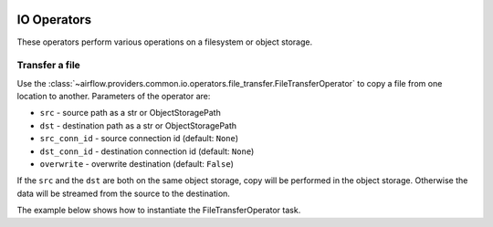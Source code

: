 
 .. Licensed to the Apache Software Foundation (ASF) under one
    or more contributor license agreements.  See the NOTICE file
    distributed with this work for additional information
    regarding copyright ownership.  The ASF licenses this file
    to you under the Apache License, Version 2.0 (the
    "License"); you may not use this file except in compliance
    with the License.  You may obtain a copy of the License at

 ..   http://www.apache.org/licenses/LICENSE-2.0

 .. Unless required by applicable law or agreed to in writing,
    software distributed under the License is distributed on an
    "AS IS" BASIS, WITHOUT WARRANTIES OR CONDITIONS OF ANY
    KIND, either express or implied.  See the License for the
    specific language governing permissions and limitations
    under the License.

IO Operators
=============

These operators perform various operations on a filesystem or object storage.

.. _howto/operator:FileTransferOperator:

Transfer a file
~~~~~~~~~~~~~~~

Use the :class:`~airflow.providers.common.io.operators.file_transfer.FileTransferOperator` to copy a file from one
location to another. Parameters of the operator are:

- ``src`` - source path as a str or ObjectStoragePath
- ``dst`` - destination path as a str or ObjectStoragePath
- ``src_conn_id`` - source connection id (default: ``None``)
- ``dst_conn_id`` - destination connection id (default: ``None``)
- ``overwrite`` - overwrite destination (default: ``False``)

If the ``src`` and the ``dst`` are both on the same object storage, copy will be performed in the object storage.
Otherwise the data will be streamed from the source to the destination.

The example below shows how to instantiate the FileTransferOperator task.

.. exampleinclude:: /../../tests/system/providers/common/io/example_file_transfer_local_to_s3.py
    :language: python
    :dedent: 4
    :start-after: [START howto_transfer_local_to_s3]
    :end-before: [END howto_transfer_local_to_s3]
